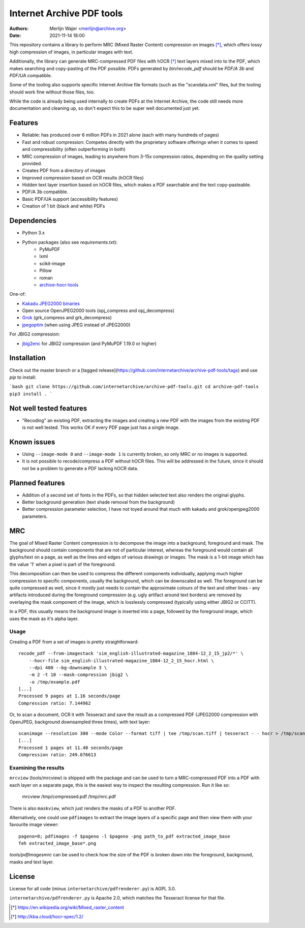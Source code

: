 Internet Archive PDF tools
##########################

:authors: - Merlijn Wajer <merlijn@archive.org>
:date: 2021-11-14 18:00

This repository contains a library to perform MRC (Mixed Raster Content)
compression on images [*]_, which offers lossy high compression of images, in
particular images with text.

Additionally, the library can generate MRC-compressed PDF files with hOCR [*]_
text layers mixed into to the PDF, which makes searching and copy-pasting of the
PDF possible. PDFs generated by `bin/recode_pdf` should be `PDF/A 3b` and
`PDF/UA` compatible.

Some of the tooling also supports specific Internet Archive file formats (such
as the "scandata.xml" files, but the tooling should work fine without those
files, too.

While the code is already being used internally to create PDFs at the Internet
Archive, the code still needs more documentation and cleaning up, so don't
expect this to be super well documented just yet.


Features
========

* Reliable: has produced over 6 million PDFs in 2021 alone (each with many
  hundreds of pages)
* Fast and robust compression: Competes directly with the proprietary software
  offerings when it comes to speed and compressibility (often outperforming in
  both)
* MRC compression of images, leading to anywhere from 3-15x compression ratios,
  depending on the quality setting provided.
* Creates PDF from a directory of images
* Improved compression based on OCR results (hOCR files)
* Hidden text layer insertion based on hOCR files, which makes a PDF searchable
  and the text copy-pasteable.
* PDF/A 3b compatible.
* Basic PDF/UA support (accessibility features)
* Creation of 1 bit (black and white) PDFs


Dependencies
============

* Python 3.x
* Python packages (also see `requirements.txt`):
    - PyMuPDF
    - lxml
    - scikit-image
    - Pillow
    - roman
    - `archive-hocr-tools <https://github.com/internetarchive/archive-hocr-tools>`_


One-of:

* `Kakadu JPEG2000 binaries <https://kakadusoftware.com/>`_
* Open source OpenJPEG2000 tools (opj_compress and opj_decompress)
* `Grok <https://github.com/GrokImageCompression/grok/>`_ (grk_compress and grk_decompress)
* `jpegoptim <https://github.com/tjko/jpegoptim>`_ (when using JPEG instead of JPEG2000)

For JBIG2 compression:

* `jbig2enc <https://github.com/agl/jbig2enc>`_ for JBIG2 compression (and PyMuPDF 1.19.0 or higher)


Installation
============

Check out the master branch or a [tagged release](https://github.com/internetarchive/archive-pdf-tools/tags) and use `pip` to install:

```bash
git clone https://github.com/internetarchive/archive-pdf-tools.git
cd archive-pdf-tools
pip3 install .
```

Not well tested features
========================

* "Recoding" an existing PDF, extracting the images and creating a new PDF with
  the images from the existing PDF is not well tested. This works OK if every
  PDF page just has a single image.


Known issues
============

* Using ``--image-mode 0`` and ``--image-mode 1`` is currently broken, so only
  MRC or no images is supported.
* It is not possible to recode/compress a PDF without hOCR files. This will be
  addressed in the future, since it should not be a problem to generate a PDF
  lacking hOCR data.


Planned features
================

* Addition of a second set of fonts in the PDFs, so that hidden selected text
  also renders the original glyphs.
* Better background generation (text shade removal from the background)
* Better compression parameter selection, I have not toyed around that much with
  kakadu and grok/openjpeg2000 parameters.


MRC
===

The goal of Mixed Raster Content compression is to decompose the image into a
background, foreground and mask. The background should contain components that
are not of particular interest, whereas the foreground would contain all
glyphs/text on a page, as well as the lines and edges of various drawings or
images. The mask is a 1-bit image which has the value '1' when a pixel is part
of the foreground.

This decomposition can then be used to compress the different components
individually, applying much higher compression to specific components, usually
the background, which can be downscaled as well. The foreground can be quite
compressed as well, since it mostly just needs to contain the approximate
colours of the text and other lines - any artifacts introduced during the
foreground compression (e.g. ugly artifact around text borders) are removed by
overlaying the mask component of the image, which is losslessly compressed
(typically using either JBIG2 or CCITT).

In a PDF, this usually means the background image is inserted into a page,
followed by the foreground image, which uses the mask as it's alpha layer.

Usage
-----

Creating a PDF from a set of images is pretty straightforward::


    recode_pdf --from-imagestack 'sim_english-illustrated-magazine_1884-12_2_15_jp2/*' \
        --hocr-file sim_english-illustrated-magazine_1884-12_2_15_hocr.html \
        --dpi 400 --bg-downsample 3 \
        -m 2 -t 10 --mask-compression jbig2 \
        -o /tmp/example.pdf
    [...]
    Processed 9 pages at 1.16 seconds/page
    Compression ratio: 7.144962



Or, to scan a document, OCR it with Tesseract and save the result as a compressed PDF
(JPEG2000 compression with OpenJPEG, background downsampled three times), with
text layer::

    scanimage --resolution 300 --mode Color --format tiff | tee /tmp/scan.tiff | tesseract - - hocr > /tmp/scan.hocr ; recode_pdf -v -J openjpeg --bg-downsample 3 --from-imagestack /tmp/scan.tiff --hocr-file /tmp/scan.hocr -o /tmp/scan.pdf
    [...]
    Processed 1 pages at 11.40 seconds/page
    Compression ratio: 249.876613


Examining the results
---------------------

``mrcview`` (tools/mrcview) is shipped with the package and can be used to turn a
MRC-compressed PDF into a PDF with each layer on a separate page, this is the
easiest way to inspect the resulting compression. Run it like so:

    mrcview /tmp/compressed.pdf /tmp/mrc.pdf

There is also ``maskview``, which just renders the masks of a PDF to another PDF.

Alternatively, one could use ``pdfimages`` to extract the image layers of a
specific page and then view them with your favourite image viewer::

    pageno=0; pdfimages -f $pageno -l $pageno -png path_to_pdf extracted_image_base
    feh extracted_image_base*.png

`tools/pdfimagesmrc` can be used to check how the size of the PDF
is broken down into the foreground, background, masks and text layer.

License
=======

License for all code (minus ``internetarchive/pdfrenderer.py``) is AGPL 3.0.

``internetarchive/pdfrenderer.py`` is Apache 2.0, which matches the Tesseract
license for that file.


.. [*] https://en.wikipedia.org/wiki/Mixed_raster_content
.. [*] http://kba.cloud/hocr-spec/1.2/

